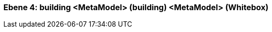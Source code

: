 // Begin Protected Region [[meta-data]]

// End Protected Region   [[meta-data]]
[#4a56de55-d579-11ee-903e-9f564e4de07e]
=== Ebene 4: building <MetaModel> (building) <MetaModel> (Whitebox)
// Begin Protected Region [[4a56de55-d579-11ee-903e-9f564e4de07e,customText]]

// End Protected Region   [[4a56de55-d579-11ee-903e-9f564e4de07e,customText]]

// Actifsource ID=[803ac313-d64b-11ee-8014-c150876d6b6e,4a56de55-d579-11ee-903e-9f564e4de07e,finaz3O3pTqCANHJWAkoFaTTQco=]
